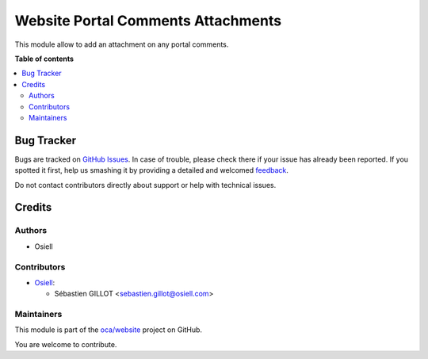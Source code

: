 ===================================
Website Portal Comments Attachments
===================================

.. !!!!!!!!!!!!!!!!!!!!!!!!!!!!!!!!!!!!!!!!!!!!!!!!!!!!
   !! This file is generated by oca-gen-addon-readme !!
   !! changes will be overwritten.                   !!
   !!!!!!!!!!!!!!!!!!!!!!!!!!!!!!!!!!!!!!!!!!!!!!!!!!!!

.. |badge1| image:: https://img.shields.io/badge/maturity-Beta-yellow.png
    :target: https://odoo-community.org/page/development-status
    :alt: Beta
.. |badge2| image:: https://img.shields.io/badge/licence-AGPL--3-blue.png
    :target: http://www.gnu.org/licenses/agpl-3.0-standalone.html
    :alt: License: AGPL-3
.. |badge3| image:: https://img.shields.io/badge/github-oca%2Fwebsite-lightgray.png?logo=github
    :target: https://github.com/oca/website/tree/12.0/website_portal_comments_attachments
    :alt: oca/website

|badge1| |badge2| |badge3| 

This module allow to add an attachment on any portal comments.

**Table of contents**

.. contents::
   :local:

Bug Tracker
===========

Bugs are tracked on `GitHub Issues <https://github.com/oca/website/issues>`_.
In case of trouble, please check there if your issue has already been reported.
If you spotted it first, help us smashing it by providing a detailed and welcomed
`feedback <https://github.com/oca/website/issues/new?body=module:%20website_portal_comments_attachments%0Aversion:%2012.0%0A%0A**Steps%20to%20reproduce**%0A-%20...%0A%0A**Current%20behavior**%0A%0A**Expected%20behavior**>`_.

Do not contact contributors directly about support or help with technical issues.

Credits
=======

Authors
~~~~~~~

* Osiell

Contributors
~~~~~~~~~~~~

* `Osiell <https://www.osiell.com>`_:

  * Sébastien GILLOT <sebastien.gillot@osiell.com>

Maintainers
~~~~~~~~~~~



This module is part of the `oca/website <https://github.com/oca/website/tree/12.0/website_portal_comments_attachments>`_ project on GitHub.


You are welcome to contribute.

